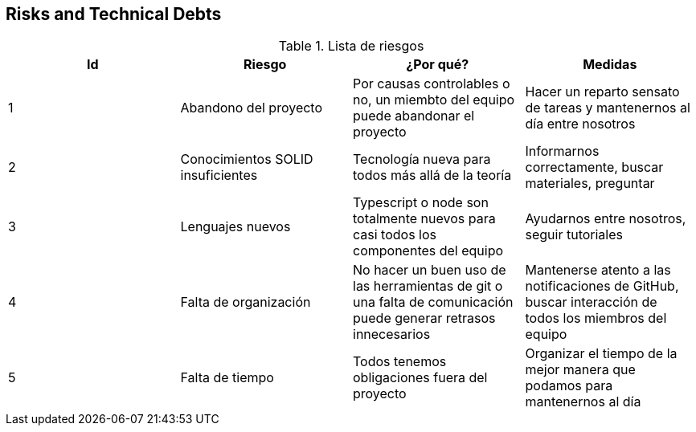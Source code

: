 [[section-technical-risks]]
== Risks and Technical Debts

[options="header"]
.Lista de riesgos
|===
|Id|Riesgo|¿Por qué?|Medidas
|1|Abandono del proyecto|Por causas controlables o no, un miembto del equipo puede abandonar el proyecto| Hacer un reparto sensato de tareas y mantenernos al día entre nosotros
|2|Conocimientos SOLID insuficientes|Tecnología nueva para todos más allá de la teoría| Informarnos correctamente, buscar materiales, preguntar 
|3|Lenguajes nuevos|Typescript o node son totalmente nuevos para casi todos los componentes del equipo| Ayudarnos entre nosotros, seguir tutoriales 
|4|Falta de organización|No hacer un buen uso de las herramientas de git o una falta de comunicación puede generar retrasos innecesarios| Mantenerse atento a las notificaciones de GitHub, buscar interacción de todos los miembros del equipo
|5|Falta de tiempo|Todos tenemos obligaciones fuera del proyecto| Organizar el tiempo de la mejor manera que podamos para mantenernos al día
|===
